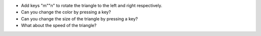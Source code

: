 - Add keys "m""n" to rotate the triangle to the left and right respectively.
- Can you change the color by pressing a key?
- Can you change the size of the triangle by pressing a key?
- What about the speed of the triangle?